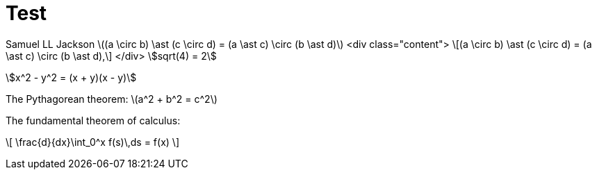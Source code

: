 = Test

Samuel LL Jackson
latexmath:[(a \circ b) \ast (c \circ d) = (a \ast c) \circ (b \ast d)]
<div class="content">
\[(a \circ b) \ast (c \circ d) = (a \ast c) \circ (b \ast d),\]
</div>
stem:[sqrt(4) = 2]

stem:[x^2 - y^2 = (x + y)(x - y)]

The Pythagorean theorem: \(a^2 + b^2 = c^2\)

The fundamental theorem of calculus:

\[
   \frac{d}{dx}\int_0^x f(s)\,ds = f(x)
\]

